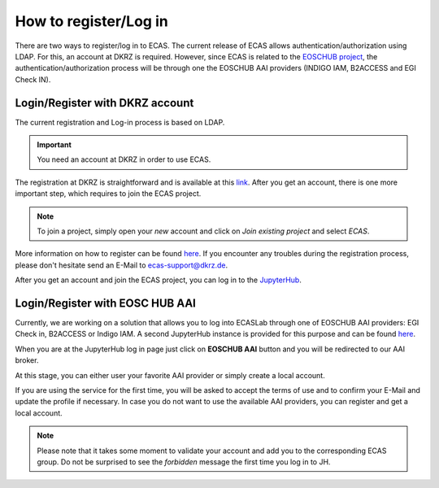.. ECAS documentation master file, created by
   sphinx-quickstart on Mon Aug 20 10:11:45 2018.
   You can adapt this file completely to your liking, but it should at least
   contain the root `toctree` directive.

.. _registration::

======================
How to register/Log in
======================

There are two ways to register/log in to ECAS. The current release of ECAS allows authentication/authorization using LDAP.
For this, an account at DKRZ is required.
However, since ECAS is related to the `EOSCHUB project <https://www.eosc-hub.eu/>`_, the authentication/authorization process will be through one the EOSCHUB AAI providers (INDIGO IAM, B2ACCESS and EGI Check IN).

.. _ldap::

Login/Register with DKRZ account
--------------------------------

The current registration and Log-in process is based on LDAP.

.. important:: You need an account at DKRZ in order to use ECAS.

The registration at DKRZ is straightforward and is available at this `link <http://www.python.org>`_.
After you get an account, there is one more important step, which requires to join the ECAS project.

.. Note:: To join a project, simply open your *new* account and click on *Join existing project* and select *ECAS*.

More information on how to register can be found `here <https://ecaslab.dkrz.de/registerproc.html>`_.
If you encounter any troubles during the registration process, please don't hesitate send an E-Mail to ecas-support@dkrz.de.

After you get an account and join the ECAS project, you can log in to the `JupyterHub <https://ecaslab.dkrz.de/jupyter/>`_.

.. _aai::

Login/Register with EOSC HUB AAI
--------------------------------

Currently, we are working on a solution that allows you to log into ECASLab through one of EOSCHUB AAI providers: EGI Check in, B2ACCESS or Indigo IAM.
A second JupyterHub instance is provided for this purpose and can be found `here <https://ecas-jupyter.dkrz.de/jupyter/>`_.

When you are at the JupyterHub log in page just click on **EOSCHUB AAI** button and you will be redirected to our AAI broker.

.. image:: images/JupyterHub_login.png

At this stage, you can either user your favorite AAI provider or simply create a local account.

.. image:: images/registration_login_page.png

If you are using the service for the first time, you will be asked to accept the terms of use and to confirm your E-Mail and update the profile if necessary.
In case you do not want to use the available AAI providers, you can register and get a local account.

.. Note:: Please note that it takes some moment to validate your account and add you to the corresponding ECAS group. Do not be surprised to see the *forbidden* message the first time you log in to JH.
 
